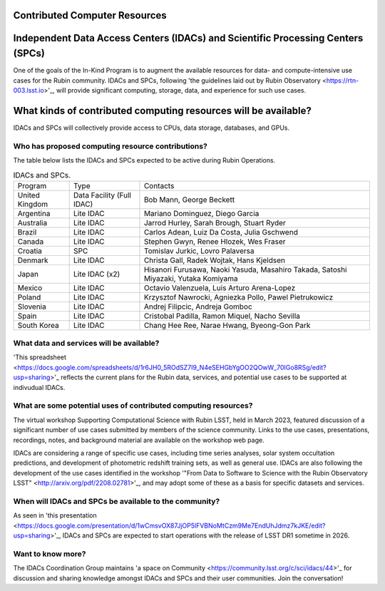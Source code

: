 .. _contributed-computer-resources:

Contributed Computer Resources
==============================


Independent Data Access Centers (IDACs) and Scientific Processing Centers (SPCs)
================================================================================
One of the goals of the In-Kind Program is to augment the available resources for data- and compute-intensive use cases for the Rubin community.
IDACs and SPCs, following 'the guidelines laid out by Rubin Observatory <https://rtn-003.lsst.io>'_, will provide significant computing, storage, data, and experience for such use cases.

What kinds of contributed computing resources will be available?
================================================================
IDACs and SPCs will collectively provide access to CPUs, data storage, databases, and GPUs.

Who has proposed computing resource contributions?
--------------------------------------------------
The table below lists the IDACs and SPCs expected to be active during Rubin Operations.


.. table:: IDACs and SPCs.

   +--------------------+------------------------------+------------------------------------------------------------------------------------+
   | Program            | Type                         | Contacts                                                                           |
   +--------------------+------------------------------+------------------------------------------------------------------------------------+
   | United Kingdom     | Data Facility (Full IDAC)    | Bob Mann, George Beckett                                                           |
   +--------------------+------------------------------+------------------------------------------------------------------------------------+
   | Argentina          | Lite IDAC                    | Mariano Dominguez, Diego Garcia                                                    |
   +--------------------+------------------------------+------------------------------------------------------------------------------------+
   | Australia          | Lite IDAC                    | Jarrod Hurley, Sarah Brough, Stuart Ryder                                          |
   +--------------------+------------------------------+------------------------------------------------------------------------------------+
   | Brazil             | Lite IDAC                    | Carlos Adean, Luiz Da Costa, Julia Gschwend                                        |
   +--------------------+------------------------------+------------------------------------------------------------------------------------+
   | Canada             | Lite IDAC                    | Stephen Gwyn, Renee Hlozek, Wes Fraser                                             |
   +--------------------+------------------------------+------------------------------------------------------------------------------------+
   | Croatia            | SPC                          | Tomislav Jurkic, Lovro Palaversa                                                   |
   +--------------------+------------------------------+------------------------------------------------------------------------------------+
   | Denmark            | Lite IDAC                    | Christa Gall, Radek Wojtak, Hans Kjeldsen                                          |
   +--------------------+------------------------------+------------------------------------------------------------------------------------+
   | Japan              | Lite IDAC (x2)               | Hisanori Furusawa, Naoki Yasuda, Masahiro Takada, Satoshi Miyazaki, Yutaka Komiyama|
   +--------------------+------------------------------+------------------------------------------------------------------------------------+
   | Mexico             | Lite IDAC                    | Octavio Valenzuela, Luis Arturo Arena-Lopez                                        |
   +--------------------+------------------------------+------------------------------------------------------------------------------------+
   | Poland             | Lite IDAC                    | Krzysztof Nawrocki, Agniezka Pollo, Pawel Pietrukowicz                             |
   +--------------------+------------------------------+------------------------------------------------------------------------------------+
   | Slovenia           | Lite IDAC                    | Andrej Filipcic, Andreja Gomboc                                                    |
   +--------------------+------------------------------+------------------------------------------------------------------------------------+
   | Spain              | Lite IDAC                    | Cristobal Padilla, Ramon Miquel, Nacho Sevilla                                     |
   +--------------------+------------------------------+------------------------------------------------------------------------------------+
   | South Korea        | Lite IDAC                    | Chang Hee Ree, Narae Hwang, Byeong-Gon Park                                        |
   +--------------------+------------------------------+------------------------------------------------------------------------------------+


What data and services will be available?
-----------------------------------------
'This spreadsheet <https://docs.google.com/spreadsheets/d/1r6JH0_5ROdSZ7I9_N4eSEHGbYgOO2QOwW_70IGo8RSg/edit?usp=sharing>'_ reflects the current plans for the Rubin data, services, and potential use cases to be supported at indivudual IDACs.

What are some potential uses of contributed computing resources?
----------------------------------------------------------------
The virtual workshop Supporting Computational Science with Rubin LSST, held in March 2023, featured discussion of a significant number of use cases submitted by members of the science community.
Links to the use cases, presentations, recordings, notes, and background material are available on the workshop web page.

IDACs are considering a range of specific use cases, including time series analyses, solar system occultation predictions, and development of photometric redshift training sets, as well as general use.
IDACs are also following the development of the use cases identified in the workshop '"From Data to Software to Science with the Rubin Observatory LSST" <http://arxiv.org/pdf/2208.02781>'_,
and may adopt some of these as a basis for specific datasets and services.

When will IDACs and SPCs be available to the community?
-------------------------------------------------------

As seen in 'this presentation <https://docs.google.com/presentation/d/1wCmsvOX87JjOP5lFVBNoMtCzm9Me7EndUhJdmz7kJKE/edit?usp=sharing>'_,
IDACs and SPCs are expected to start operations with the release of LSST DR1 sometime in 2026.

Want to know more?
------------------
The IDACs Coordination Group maintains 'a space on Community <https://community.lsst.org/c/sci/idacs/44>'_ for discussion and sharing knowledge amongst IDACs and SPCs and their user communities. Join the conversation!

